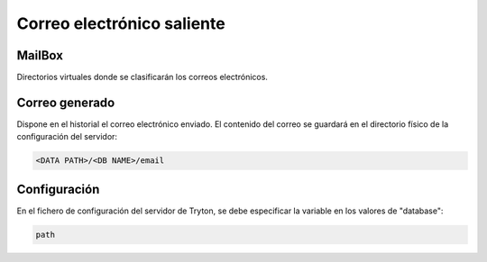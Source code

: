 ===========================
Correo electrónico saliente
===========================

.. inheritref:: electronic_mail/electronic_mail:section:mailbox

MailBox
=======

Directorios virtuales donde se clasificarán los correos electrónicos.

.. inheritref:: electronic_mail/electronic_mail:section:electronic_email

Correo generado
===============

Dispone en el historial el correo electrónico enviado. El contenido del correo se
guardará en el directorio físico de la configuración del servidor:

.. code:: python

    <DATA PATH>/<DB NAME>/email

.. inheritref:: electronic_mail/electronic_mail:section:configuration

Configuración
=============

En el fichero de configuración del servidor de Tryton, se debe especificar la
variable en los valores de "database":

.. code:: python

    path
